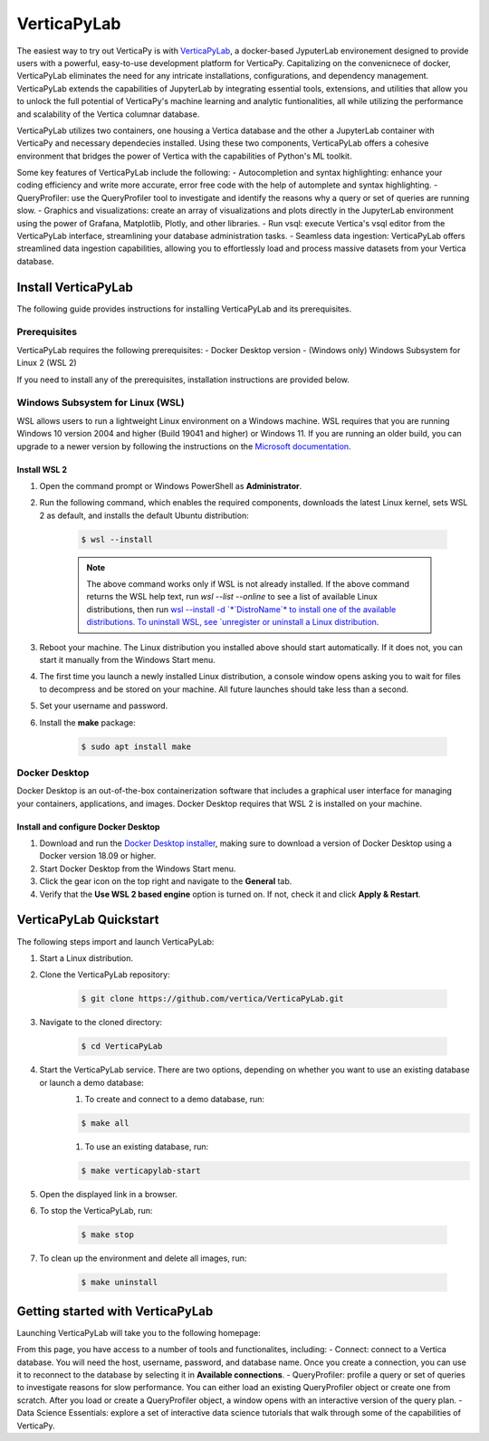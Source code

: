 .. _verticapylab_gs:

=================
VerticaPyLab
=================

The easiest way to try out VerticaPy is with `VerticaPyLab <https://github.com/vertica/VerticaPyLab>`_, a docker-based 
JyputerLab environement designed to provide users with a powerful, easy-to-use development platform for VerticaPy. Capitalizing
on the convenicnece of docker, VerticaPyLab eliminates the need for any intricate installations, configurations, and dependency 
management. VerticaPyLab extends the capabilities of JupyterLab by integrating essential tools, extensions, and utilities that 
allow you to unlock the full potential of VerticaPy's machine learning and analytic funtionalities, all while utilizing the 
performance and scalability of the Vertica columnar database. 

VerticaPyLab utilizes two containers, one housing a Vertica database and the other a JupyterLab container with VerticaPy and 
necessary dependecies installed. Using these two components, VerticaPyLab offers a cohesive environment that bridges the power 
of Vertica with the capabilities of Python's ML toolkit.

Some key features of VerticaPyLab include the following:
- Autocompletion and syntax highlighting: enhance your coding efficiency and write more accurate, error free code with the 
help of automplete and syntax highlighting.
- QueryProfiler: use the QueryProfiler tool to investigate and identify the reasons why a query or set of queries are running slow.
- Graphics and visualizations: create an array of visualizations and plots directly in the JupyterLab environment 
using the power of Grafana, Matplotlib, Plotly, and other libraries.
- Run vsql: execute Vertica's vsql editor from the VerticaPyLab interface, streamlining your database administration tasks.
- Seamless data ingestion: VerticaPyLab offers streamlined data ingestion capabilities, allowing you to effortlessly load 
and process massive datasets from your Vertica database.

Install VerticaPyLab
=====================

The following guide provides instructions for installing VerticaPyLab and its prerequisites. 

Prerequisites
---------------

VerticaPyLab requires the following prerequisites:
- Docker Desktop version 
- (Windows only) Windows Subsystem for Linux  2 (WSL 2)

If you need to install any of the prerequisites, installation instructions are provided below. 

Windows Subsystem for Linux (WSL)
----------------------------------

WSL allows users to run a lightweight Linux environment on a Windows machine. WSL requires that you are running Windows 10 version 2004 and higher (Build 19041 and higher) or Windows 11. If you are running an older build, you can upgrade to a newer version by following the instructions on the `Microsoft documentation <https://docs.microsoft.com/en-us/windows/wsl/install-manual>`_.

Install WSL 2
~~~~~~~~~~~~~~

1. Open the command prompt or Windows PowerShell as **Administrator**.

2. Run the following command, which enables the required components, downloads the latest Linux kernel, sets WSL 2 as default, and installs the default Ubuntu distribution:
	
    .. code-block:: 
        
      $ wsl --install   


    .. note:: The above command works only if WSL is not already installed. If the above command returns the WSL help text, run `wsl --list --online` to see a list of available Linux distributions, then run `wsl --install -d `*`DistroName`*  to install one of the available distributions. To uninstall WSL, see `unregister or uninstall a Linux distribution <https://docs.microsoft.com/en-us/windows/wsl/basic-commands#unregister-or-uninstall-a-linux-distribution>`_.

3. Reboot your machine. The Linux distribution you installed above should start automatically. If it does not, you can start it manually from the Windows Start menu.

4. The first time you launch a newly installed Linux distribution, a console window opens asking you to wait for files to decompress and be stored on your machine. All future launches should take less than a second.

5. Set your username and password.
6. Install the **make** package:

    .. code-block::

      $ sudo apt install make


Docker Desktop
---------------

Docker Desktop is an out-of-the-box containerization software that includes a graphical user interface for managing your containers, applications, and images. Docker Desktop requires that WSL 2 is installed on your machine.

Install and configure Docker Desktop
~~~~~~~~~~~~~~~~~~~~~~~~~~~~~~~~~~~~

1. Download and run the `Docker Desktop installer <https://docs.docker.com/desktop/windows/install/>`_, making sure to download a version of Docker Desktop using a Docker version 18.09 or higher. 
2. Start Docker Desktop from the Windows Start menu.
3. Click the gear icon on the top right and navigate to the **General** tab.
4. Verify that the **Use WSL 2 based engine** option is turned on. If not, check it and click **Apply & Restart**.

VerticaPyLab Quickstart
========================

The following steps import and launch VerticaPyLab:

1. Start a Linux distribution.
2. Clone the VerticaPyLab repository:

    .. code-block::

      $ git clone https://github.com/vertica/VerticaPyLab.git

3. Navigate to the cloned directory:

    .. code-block::
        
      $ cd VerticaPyLab

4.  Start the VerticaPyLab service. There are two options, depending on whether you want to use an existing database or launch a demo database:
	1. To create and connect to a demo database, run:
	
        .. code-block::
            
          $ make all

	1. To use an existing database, run:

        .. code-block::
            
          $ make verticapylab-start

5. Open the displayed link in a browser.
6. To stop the VerticaPyLab, run:

    .. code-block::
        
      $ make stop

7. To clean up the environment and delete all images, run:

    .. code-block::
        
      $ make uninstall

Getting started with VerticaPyLab
===================================

Launching VerticaPyLab will take you to the following homepage:

.. image:: ../../docs/source/_static/verticapylab.png
   :width: 80%
   :align: center

From this page, you have access to a number of tools and functionalites, including:
- Connect: connect to a Vertica database. You will need the host, username, password, and database name. Once you create a 
connection, you can use it to reconnect to the database by selecting it in **Available connections**.
- QueryProfiler: profile a query or set of queries to investigate reasons for slow performance. You can either load
an existing QueryProfiler object or create one from scratch. After you load or create a QueryProfiler object, a window 
opens with an interactive version of the query plan. 
- Data Science Essentials: explore a set of interactive data science tutorials that walk through some of the capabilities
of VerticaPy.
